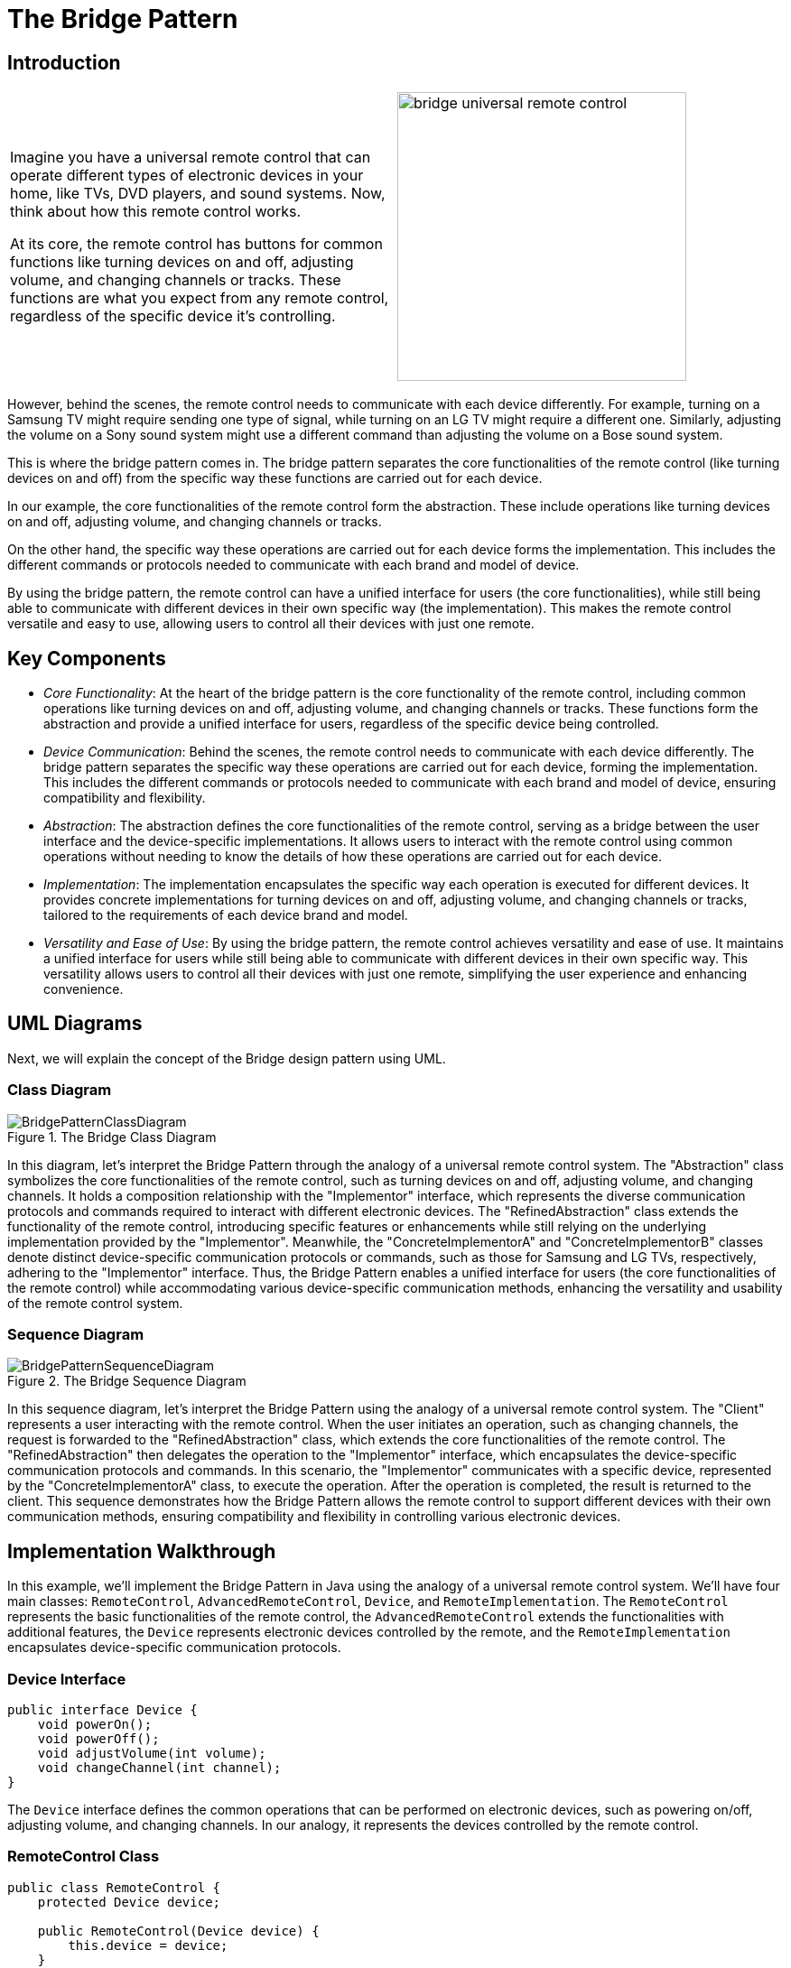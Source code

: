 = The Bridge Pattern

:imagesdir: ../images/ch10_Bridge

== Introduction

[cols="2", frame="none", grid="none"]
|===
|Imagine you have a universal remote control that can operate different types of electronic devices in your home, like TVs, DVD players, and sound systems. Now, think about how this remote control works.

At its core, the remote control has buttons for common functions like turning devices on and off, adjusting volume, and changing channels or tracks. These functions are what you expect from any remote control, regardless of the specific device it's controlling.
|image:bridge_universal_remote_control.jpg[width=320, scale=50%]
|===

However, behind the scenes, the remote control needs to communicate with each device differently. For example, turning on a Samsung TV might require sending one type of signal, while turning on an LG TV might require a different one. Similarly, adjusting the volume on a Sony sound system might use a different command than adjusting the volume on a Bose sound system.

This is where the bridge pattern comes in. The bridge pattern separates the core functionalities of the remote control (like turning devices on and off) from the specific way these functions are carried out for each device.

In our example, the core functionalities of the remote control form the abstraction. These include operations like turning devices on and off, adjusting volume, and changing channels or tracks.

On the other hand, the specific way these operations are carried out for each device forms the implementation. This includes the different commands or protocols needed to communicate with each brand and model of device.

By using the bridge pattern, the remote control can have a unified interface for users (the core functionalities), while still being able to communicate with different devices in their own specific way (the implementation). This makes the remote control versatile and easy to use, allowing users to control all their devices with just one remote.

== Key Components

- _Core Functionality_: At the heart of the bridge pattern is the core functionality of the remote control, including common operations like turning devices on and off, adjusting volume, and changing channels or tracks. These functions form the abstraction and provide a unified interface for users, regardless of the specific device being controlled.
- _Device Communication_: Behind the scenes, the remote control needs to communicate with each device differently. The bridge pattern separates the specific way these operations are carried out for each device, forming the implementation. This includes the different commands or protocols needed to communicate with each brand and model of device, ensuring compatibility and flexibility.
- _Abstraction_: The abstraction defines the core functionalities of the remote control, serving as a bridge between the user interface and the device-specific implementations. It allows users to interact with the remote control using common operations without needing to know the details of how these operations are carried out for each device.
- _Implementation_: The implementation encapsulates the specific way each operation is executed for different devices. It provides concrete implementations for turning devices on and off, adjusting volume, and changing channels or tracks, tailored to the requirements of each device brand and model.
- _Versatility and Ease of Use_: By using the bridge pattern, the remote control achieves versatility and ease of use. It maintains a unified interface for users while still being able to communicate with different devices in their own specific way. This versatility allows users to control all their devices with just one remote, simplifying the user experience and enhancing convenience.


== UML Diagrams 
Next, we will explain the concept of the Bridge design pattern using UML.

=== Class Diagram
image::BridgePatternClassDiagram.png[title="The Bridge Class Diagram"]
In this diagram, let's interpret the Bridge Pattern through the analogy of a universal remote control system. The "Abstraction" class symbolizes the core functionalities of the remote control, such as turning devices on and off, adjusting volume, and changing channels. It holds a composition relationship with the "Implementor" interface, which represents the diverse communication protocols and commands required to interact with different electronic devices. The "RefinedAbstraction" class extends the functionality of the remote control, introducing specific features or enhancements while still relying on the underlying implementation provided by the "Implementor". Meanwhile, the "ConcreteImplementorA" and "ConcreteImplementorB" classes denote distinct device-specific communication protocols or commands, such as those for Samsung and LG TVs, respectively, adhering to the "Implementor" interface. Thus, the Bridge Pattern enables a unified interface for users (the core functionalities of the remote control) while accommodating various device-specific communication methods, enhancing the versatility and usability of the remote control system.

=== Sequence Diagram
image::BridgePatternSequenceDiagram.png[title="The Bridge Sequence Diagram"]
In this sequence diagram, let's interpret the Bridge Pattern using the analogy of a universal remote control system. The "Client" represents a user interacting with the remote control. When the user initiates an operation, such as changing channels, the request is forwarded to the "RefinedAbstraction" class, which extends the core functionalities of the remote control. The "RefinedAbstraction" then delegates the operation to the "Implementor" interface, which encapsulates the device-specific communication protocols and commands. In this scenario, the "Implementor" communicates with a specific device, represented by the "ConcreteImplementorA" class, to execute the operation. After the operation is completed, the result is returned to the client. This sequence demonstrates how the Bridge Pattern allows the remote control to support different devices with their own communication methods, ensuring compatibility and flexibility in controlling various electronic devices.

== Implementation Walkthrough

In this example, we'll implement the Bridge Pattern in Java using the analogy of a universal remote control system. We'll have four main classes: `RemoteControl`, `AdvancedRemoteControl`, `Device`, and `RemoteImplementation`. The `RemoteControl` represents the basic functionalities of the remote control, the `AdvancedRemoteControl` extends the functionalities with additional features, the `Device` represents electronic devices controlled by the remote, and the `RemoteImplementation` encapsulates device-specific communication protocols.


=== Device Interface

[source,java]
----
public interface Device {
    void powerOn();
    void powerOff();
    void adjustVolume(int volume);
    void changeChannel(int channel);
}
----

The `Device` interface defines the common operations that can be performed on electronic devices, such as powering on/off, adjusting volume, and changing channels. In our analogy, it represents the devices controlled by the remote control.

=== RemoteControl Class

[source,java]
----
public class RemoteControl {
    protected Device device;

    public RemoteControl(Device device) {
        this.device = device;
    }

    public void powerOn() {
        device.powerOn();
    }

    public void powerOff() {
        device.powerOff();
    }

    public void adjustVolume(int volume) {
        device.adjustVolume(volume);
    }

    public void changeChannel(int channel) {
        device.changeChannel(channel);
    }
}
----

The `RemoteControl` class represents the basic functionalities of the remote control. It holds a reference to a `Device` object and delegates operations to it. It includes methods for powering on/off, adjusting volume, and changing channels.

=== AdvancedRemoteControl Class

[source,java]
----
public class AdvancedRemoteControl extends RemoteControl {
    public AdvancedRemoteControl(Device device) {
        super(device);
    }

    public void mute() {
        device.adjustVolume(0);
    }
}
----

The `AdvancedRemoteControl` class extends the functionalities of the basic remote control by adding additional features. It inherits from the `RemoteControl` class and includes a method for muting the device by setting the volume to zero.

=== RemoteImplementation Interface

[source,java]
----
public interface RemoteImplementation {
    void implementationOperation();
}
----

The `RemoteImplementation` interface defines the methods that encapsulate device-specific communication protocols. In our analogy, it represents the different ways the remote control communicates with electronic devices.

=== ConcreteRemoteImplementation Classes

[source,java]
----
public class ConcreteRemoteImplementationA implements RemoteImplementation {
    private Device device;

    public ConcreteRemoteImplementationA(Device device) {
        this.device = device;
    }

    @Override
    public void implementationOperation() {
        // Implement communication protocol for device A
    }
}
----

[source,java]
----
public class ConcreteRemoteImplementationB implements RemoteImplementation {
    private Device device;

    public ConcreteRemoteImplementationB(Device device) {
        this.device = device;
    }

    @Override
    public void implementationOperation() {
        // Implement communication protocol for device B
    }
}
----

The `ConcreteRemoteImplementationA` and `ConcreteRemoteImplementationB` classes implement the `RemoteImplementation` interface, providing device-specific communication protocols. They hold a reference to a `Device` object and implement the `implementationOperation` method to communicate with the device using the specific protocol.

=== Usage Example

Now, let's see how the classes are used together:

[source,java]
----
public class Main {
    public static void main(String[] args) {
        Device tv = new Television();
        RemoteImplementation remoteImplementationA = new ConcreteRemoteImplementationA(tv);
        RemoteControl remoteControl = new RemoteControl(tv, remoteImplementationA);
        
        remoteControl.powerOn();
        remoteControl.changeChannel(5);
        
        Device soundSystem = new SoundSystem();
        RemoteImplementation remoteImplementationB = new ConcreteRemoteImplementationB(soundSystem);
        AdvancedRemoteControl advancedRemoteControl = new AdvancedRemoteControl(soundSystem, remoteImplementationB);
        
        advancedRemoteControl.powerOn();
        advancedRemoteControl.adjustVolume(20);
        advancedRemoteControl.mute();
    }
}
----

In this example, we first create a television device and associate it with a `ConcreteRemoteImplementationA` object. We then create a basic remote control and use it to power on the TV and change the channel. Next, we create a sound system device and associate it with a `ConcreteRemoteImplementationB` object. We create an advanced remote control and use it to power on the sound system, adjust the volume, and mute it.


== Design Considerations

When implementing the Bridge Pattern in software development, several design considerations should be taken into account:

* **Separation of Concerns**: The Bridge Pattern separates the abstraction of remote control functionalities from the implementation of device-specific communication protocols. This separation allows for changes in either the abstraction or the implementation without affecting the other, promoting modularity and maintainability.
* **Flexibility and Extensibility**: The pattern provides flexibility in supporting various electronic devices and their communication protocols. Designers can easily add new devices or modify existing ones by creating new implementations of the `Device` interface and the `RemoteImplementation` interface, respectively.
* **Decoupling**: By decoupling the abstraction and implementation, the Bridge Pattern reduces the dependencies between them, making the system more flexible and easier to test and maintain. Changes in one component do not require changes in the other, enabling independent development and evolution.
* **Performance Overhead**: While the Bridge Pattern promotes flexibility and modularity, it may introduce a slight performance overhead due to the additional abstraction layer and indirection. Designers should carefully assess the trade-offs between flexibility and performance to ensure that the system meets its performance requirements.
* **Interface Design**: The design of the `Device` interface and the `RemoteImplementation` interface should be carefully considered to provide a clear and consistent API for interacting with electronic devices and their communication protocols. Well-defined interfaces promote code reusability and interoperability, making it easier to integrate new devices and implementations into the system.
* **Compatibility**: Designers should ensure that the communication protocols implemented by different `RemoteImplementation` classes are compatible with the electronic devices they control. Compatibility issues could arise if the protocols do not match the specifications of the devices, leading to unreliable or inconsistent behavior.


== Conclusion

The Bridge Pattern is a valuable design pattern for developing flexible and extensible software systems, as demonstrated in our implementation walkthrough example with a universal remote control system. By separating the abstraction of remote control functionalities from the implementation of device-specific communication protocols, the pattern promotes modularity, maintainability, and scalability. It allows for the easy addition of new devices and features to the remote control system without impacting existing code, making it adaptable to changing requirements and technological advancements. Overall, the Bridge Pattern is a powerful tool for building versatile and user-friendly software systems that can efficiently interact with diverse electronic devices.
